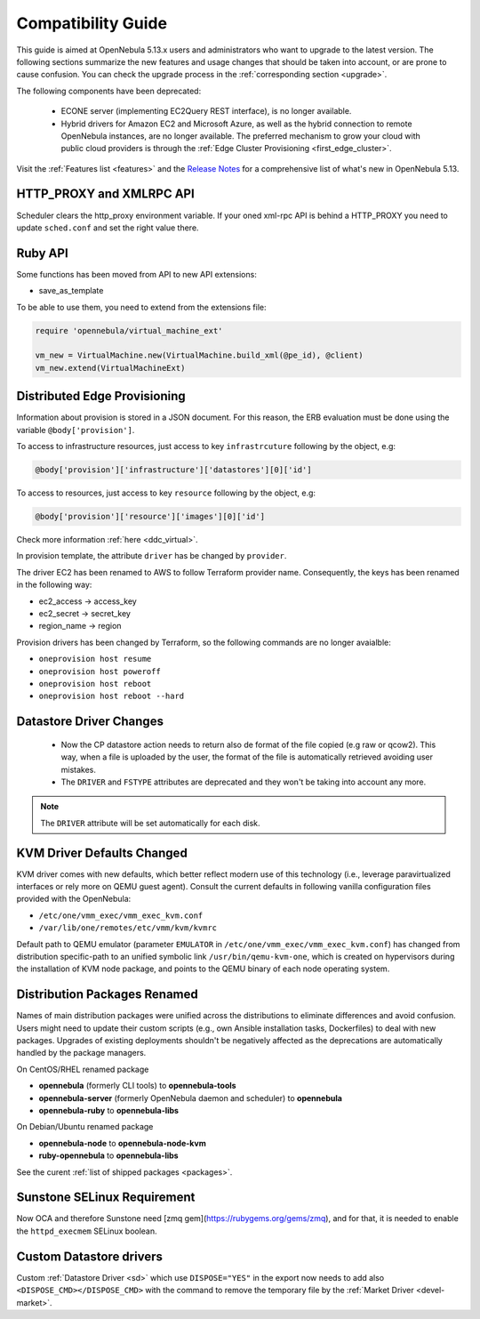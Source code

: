
.. _compatibility:

====================
Compatibility Guide
====================

This guide is aimed at OpenNebula 5.13.x users and administrators who want to upgrade to the latest version. The following sections summarize the new features and usage changes that should be taken into account, or are prone to cause confusion. You can check the upgrade process in the :ref:`corresponding section <upgrade>`.

The following components have been deprecated:

 - ECONE server (implementing EC2Query REST interface), is no longer available.
 - Hybrid drivers for Amazon EC2 and Microsoft Azure, as well as the hybrid connection to remote OpenNebula instances, are no longer available. The preferred mechanism to grow your cloud with public cloud providers is through the :ref:`Edge Cluster Provisioning <first_edge_cluster>`.

Visit the :ref:`Features list <features>` and the `Release Notes <https://opennebula.io/use/>`__ for a comprehensive list of what's new in OpenNebula 5.13.

HTTP_PROXY and XMLRPC API
=========================
Scheduler clears the http_proxy environment variable. If your oned xml-rpc API is behind a HTTP_PROXY you need to update ``sched.conf`` and set the right value there.

Ruby API
========

Some functions has been moved from API to new API extensions:

- save_as_template

To be able to use them, you need to extend from the extensions file:

.. code::

    require 'opennebula/virtual_machine_ext'

    vm_new = VirtualMachine.new(VirtualMachine.build_xml(@pe_id), @client)
    vm_new.extend(VirtualMachineExt)

Distributed Edge Provisioning
=============================

Information about provision is stored in a JSON document. For this reason, the ERB evaluation must be done using the variable ``@body['provision']``.

To access to infrastructure resources, just access to key ``infrastrcuture`` following by the object, e.g:

.. code::

    @body['provision']['infrastructure']['datastores'][0]['id']

To access to resources, just access to key ``resource`` following by the object, e.g:

.. code::

    @body['provision']['resource']['images'][0]['id']

Check more information :ref:`here <ddc_virtual>`.

In provision template, the attribute ``driver`` has be changed by ``provider``.

The driver EC2 has been renamed to AWS to follow Terraform provider name. Consequently, the keys has been renamed in the following way:

- ec2_access -> access_key
- ec2_secret -> secret_key
- region_name -> region

Provision drivers has been changed by Terraform, so the following commands are no longer avaialble:

- ``oneprovision host resume``
- ``oneprovision host poweroff``
- ``oneprovision host reboot``
- ``oneprovision host reboot --hard``

Datastore Driver Changes
=============================

   - Now the CP datastore action needs to return also de format of the file copied (e.g raw or qcow2). This way, when a file is uploaded by the user, the format of the file is automatically retrieved avoiding user mistakes.

   - The ``DRIVER`` and ``FSTYPE`` attributes are deprecated and they won't be taking into account any more.

.. note:: The ``DRIVER`` attribute will be set automatically for each disk.

.. _compatibility_kvm:

KVM Driver Defaults Changed
===========================

KVM driver comes with new defaults, which better reflect modern use of this technology (i.e., leverage paravirtualized interfaces or rely more on QEMU guest agent). Consult the current defaults in following vanilla configuration files provided with the OpenNebula:

- ``/etc/one/vmm_exec/vmm_exec_kvm.conf``
- ``/var/lib/one/remotes/etc/vmm/kvm/kvmrc``

Default path to QEMU emulator (parameter ``EMULATOR`` in ``/etc/one/vmm_exec/vmm_exec_kvm.conf``) has changed from distribution specific-path to an unified symbolic link ``/usr/bin/qemu-kvm-one``, which is created on hypervisors during the installation of KVM node package, and points to the QEMU binary of each node operating system.

.. _compatibility_pkg:

Distribution Packages Renamed
=============================

Names of main distribution packages were unified across the distributions to eliminate differences and avoid confusion. Users might need to update their custom scripts (e.g., own Ansible installation tasks, Dockerfiles) to deal with new packages. Upgrades of existing deployments shouldn't be negatively affected as the deprecations are automatically handled by the package managers.

On CentOS/RHEL renamed package

* **opennebula** (formerly CLI tools) to **opennebula-tools**
* **opennebula-server** (formerly OpenNebula daemon and scheduler) to **opennebula**
* **opennebula-ruby** to **opennebula-libs**

On Debian/Ubuntu renamed package

* **opennebula-node** to **opennebula-node-kvm**
* **ruby-opennebula** to **opennebula-libs**

See the curent :ref:`list of shipped packages <packages>`.

.. _compatibility_sunstone:

Sunstone SELinux Requirement
=============================

Now OCA and therefore Sunstone need [zmq gem](https://rubygems.org/gems/zmq), and for that, it is needed to enable the ``httpd_execmem`` SELinux boolean.


Custom Datastore drivers
========================
Custom :ref:`Datastore Driver <sd>` which use ``DISPOSE="YES"`` in the export now needs to add also ``<DISPOSE_CMD></DISPOSE_CMD>`` with the command to remove the temporary file by the :ref:`Market Driver <devel-market>`.
